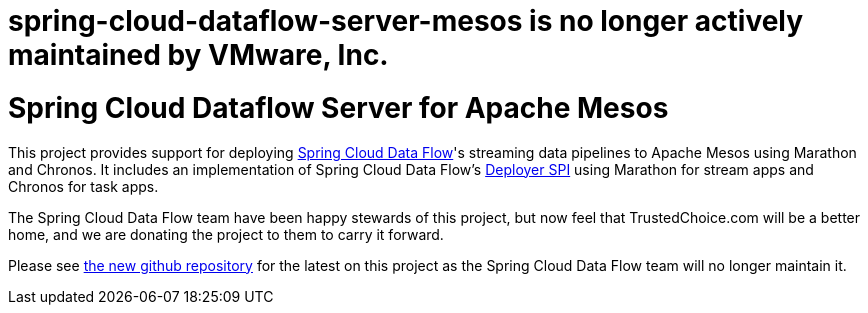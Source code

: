 # spring-cloud-dataflow-server-mesos is no longer actively maintained by VMware, Inc.

# Spring Cloud Dataflow Server for Apache Mesos

This project provides support for deploying https://github.com/spring-cloud/spring-cloud-dataflow[Spring Cloud Data Flow]'s streaming data pipelines to Apache Mesos using Marathon and Chronos. It includes an implementation of Spring Cloud Data Flow’s https://github.com/spring-cloud/spring-cloud-deployer[Deployer SPI] using Marathon for stream apps and Chronos for task apps.


The Spring Cloud Data Flow team have been happy stewards of this project, but now feel that TrustedChoice.com will be a better home, and we are donating the project to them to carry it forward. 

Please see https://github.com/trustedchoice/spring-cloud-dataflow-server-mesos[the new github repository] for the latest on this project as the Spring Cloud Data Flow team will no longer maintain it.

